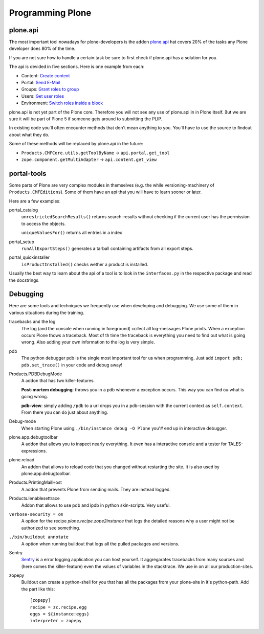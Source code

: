 Programming Plone
=================

plone.api
---------

The most important tool nowadays for plone-developers is the addon `plone.api <http://docs.plone.org/external/plone.api/docs/index.html>`_ hat covers 20% of the tasks any Plone developer does 80% of the time.

If you are not sure how to handle a certain task be sure to first check if plone.api has a solution for you.

The api is devided in five sections. Here is one example from each:

* Content: `Create content <http://docs.plone.org/external/plone.api/docs/content.html#create-content>`_
* Portal: `Send E-Mail <http://docs.plone.org/external/plone.api/docs/portal.html#send-e-mail>`_
* Groups: `Grant roles to group <http://docs.plone.org/external/plone.api/docs/group.html#grant-roles-to-group>`_
* Users: `Get user roles <http://docs.plone.org/external/plone.api/docs/user.html#get-user-roles>`_
* Environment: `Switch roles inside a block <http://docs.plone.org/external/plone.api/docs/env.html#switch-roles-inside-a-block>`_

plone.api is not yet part of the Plone core. Therefore you will not see any use of plone.api in in Plone itself. But we are sure it will be part of Plone 5 if someone gets around to submitting the PLIP.

In existing code you'll often encounter methods that don't mean anything to you. You'll have to use the source to findout about what they do.

Some of these methods will be replaced by plone.api in the future:

- ``Products.CMFCore.utils.getToolByName`` -> ``api.portal.get_tool``
- ``zope.component.getMultiAdapter`` -> ``api.content.get_view``


portal-tools
------------

Some parts of Plone are very complex modules in themselves (e.g. the while versioning-machinery of ``Products.CMFEditions``). Some of them have an api that you will have to learn sooner or later.

Here are a few examples:

portal_catalog
    ``unrestrictedSearchResults()`` returns search-results without checking if the current user has the permission to access the objects.

    ``uniqueValuesFor()`` returns all entries in a index

portal_setup
    ``runAllExportSteps()`` generates a tarball containing artifacts from all export steps.

portal_quickinstaller
    ``isProductInstalled()`` checks wether a product is installed.

Usually the best way to learn about the api of a tool is to look in the ``interfaces.py`` in the respective package and read the docstrings.


Debugging
---------

Here are some tools and techniques we frequently use when developing and debugging. We use some of them in various situations during the training.

tracebacks and the log
    The log (and the console when running in foreground) collect all log-messages Plone prints. When a exception occurs Plone thows a traceback. Most of th time the traceback is everything you need to find out what is going wrong. Also adding your own information to the log is very simple.

pdb
    The python debugger pdb is the single most important tool for us when programming. Just add ``import pdb; pdb.set_trace()`` in your code and debug away!

Products.PDBDebugMode
    A addon that has two killer-features.

    **Post-mortem debugging**: throws you in a pdb whenever a exception occurs. This way you can find ou what is going wrong.

    **pdb-view**: simply adding ``/pdb`` to a url drops you in a pdb-session with the current context as ``self.context``. From there you can do just about anything.

Debug-mode
    When starting Plone using ``./bin/instance debug -O Plone`` you'# end up in interactive debugger.

plone.app.debugtoolbar
    A addon that allows you to inspect nearly everything. It even has a interactive console and a tester for TALES-expressions.

plone.reload
    An addon that allows to reload code that you changed without restarting the site. It is also used by plone.app.debugtoolbar.

Products.PrintingMailHost
    A addon that prevents Plone from sending mails. They are instead logged.

Products.Ienablesettrace
    Addon that allows to use pdb and ipdb in python skin-scripts. Very useful.

``verbose-security = on``
    A option for the recipe *plone.recipe.zope2instance* that logs the detailed reasons why a user might not be authorized to see something.

``./bin/buildout annotate``
    A option when running buildout that logs all the pulled packages and versions.

Sentry
    `Sentry <https://github.com/getsentry/sentry>`_ is a error logging application you can host yourself. It aggregarates tracebacks from many sources and (here comes the killer-feature) even the values of variables in the stacktrace. We use in on all our production-sites.

zopepy
    Buildout can create a python-shell for you that has all the packages from your plone-site in it's python-path. Add the part like this::

        [zopepy]
        recipe = zc.recipe.egg
        eggs = ${instance:eggs}
        interpreter = zopepy

